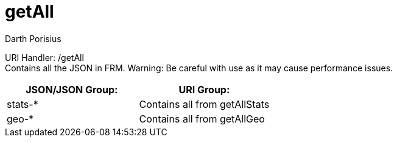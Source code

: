 = getAll
Darth Porisius
:url-repo: https://www.github.com/porisius/FicsitRemoteMonitoring

URI Handler: /getAll +
Contains all the JSON in FRM. Warning: Be careful with use as it may cause performance issues.

[cols="1,1"]
|===
|JSON/JSON Group: |URI Group:

|stats-*
|Contains all from getAllStats

|geo-*
|Contains all from getAllGeo

|===